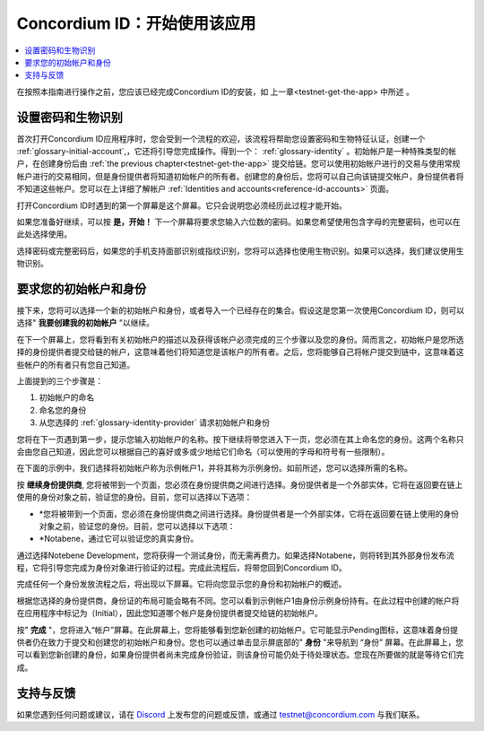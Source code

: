 
.. _Discord: https://discord.gg/xWmQ5tp

.. _testnet-get-started:

=======================================
Concordium ID：开始使用该应用
=======================================

.. contents::
   :local:
   :backlinks: none

在按照本指南进行操作之前，您应该已经完成​​Concordium ID的安装，如 上一章<testnet-get-the-app> 中所述  。

设置密码和生物识别
================================

首次打开Concordium ID应用程序时，您会受到一个流程的欢迎，该流程将帮助您设置密码和生物特征认证，创建一个 :ref:`glossary-initial-account`,，它还将引导您完成操作。得到一个： :ref:`glossary-identity` 。初始帐户是一种特殊类型的帐户，在创建身份后由  :ref:`the previous chapter<testnet-get-the-app>` 提交给链。您可以使用初始帐户进行的交易与使用常规帐户进行的交易相同，但是身份提供者将知道初始帐户的所有者。创建您的身份后，您将可以自己向该链提交帐户，身份提供者将不知道这些帐户。您可以在上详细了解帐户 :ref:`Identities
and accounts<reference-id-accounts>` 页面。

打开Concordium ID时遇到的第一个屏幕是这个屏幕。它只会说明您必须经历此过程才能开始。

如果您准备好继续，可以按 **是，开始！**  下一个屏幕将要求您输入六位数的密码。如果您希望使用包含字母的完整密码，也可以在此处选择使用。

.. image:: images/concordium-id/int1.png
      :width: 32%
.. image:: images/concordium-id/int2.png
      :width: 32%

.. todo::

   编写指令以使两个或更多图像并排居中


选择密码或完整密码后，如果您的手机支持面部识别或指纹识别，您将可以选择也使用生物识别。如果可以选择，我们建议使用生物识别。

.. image:: images/concordium-id/int3.png
      :width: 32%
      :align: center

要求您的初始帐户和身份
=========================================

接下来，您将可以选择一个新的初始帐户和身份，或者导入一个已经存在的集合。假设这是您第一次使用Concordium ID，则可以选择" **我要创建我的初始帐户** "以继续。

.. image:: images/concordium-id/int4.png
      :width: 32%
      :align: center


在下一个屏幕上，您将看到有关初始帐户的描述以及获得该帐户必须完成的三个步骤以及您的身份。简而言之，初始帐户是您所选择的身份提供者提交给链的帐户，这意味着他们将知道您是该帐户的所有者。之后，您将能够自己将帐户提交到链中，这意味着这些帐户的所有者只有您自己知道。

.. image:: images/concordium-id/int5.png
      :width: 32%
      :align: center

上面提到的三个步骤是：

1. 初始帐户的命名
2. 命名您的身份
3. 从您选择的 :ref:`glossary-identity-provider` 请求初始帐户和身份

您将在下一页遇到第一步，提示您输入初始帐户的名称。按下继续将带您进入下一页，您必须在其上命名您的身份。这两个名称只会由您自己知道，因此您可以根据自己的喜好或多或少地给它们命名（可以使用的字母和符号有一些限制）。

在下面的示例中，我们选择将初始帐户称为示例帐户1，并将其称为示例身份。如前所述，您可以选择所需的名称。

.. image:: images/concordium-id/int6.png
      :width: 32%
.. image:: images/concordium-id/int7.png
      :width: 32%

按 **继续身份提供商**, 您将被带到一个页面，您必须在身份提供商之间进行选择。身份提供者是一个外部实体，它将在返回要在链上使用的身份对象之前，验证您的身份。目前，您可以选择以下选项：

* *您将被带到一个页面，您必须在身份提供商之间进行选择。身份提供者是一个外部实体，它将在返回要在链上使用的身份对象之前，验证您的身份。目前，您可以选择以下选项：
* *Notabene，通过它可以验证您的真实身份。

.. image:: images/concordium-id/int8.png
      :width: 32%
      :align: center

通过选择Notebene Development，您将获得一个测试身份，而无需再费力。如果选择Notabene，则将转到其外部身份发布流程，它将引导您完成为身份对象进行验证的过程。完成此流程后，将带您回到Concordium ID。

完成任何一个身份发放流程之后，将出现以下屏幕。它将向您显示您的身份和初始帐户的概述。

.. image:: images/concordium-id/int9.png
      :width: 32%
      :align: center

根据您选择的身份提供商，身份证的布局可能会略有不同。您可以看到示例帐户1由身份示例身份持有。在此过程中创建的帐户将 在应用程序中标记为（Initial），因此您知道哪个帐户是身份提供者提交给链的初始帐户。

按" **完成** "，您将进入“帐户”屏幕。在此屏幕上，您将能够看到您新创建的初始帐户。它可能显示Pending图标，这意味着身份提供者仍在致力于提交和创建您的初始帐户和身份。您也可以通过单击显示屏底部的" **身份** "来导航到 “身份” 屏幕。在此屏幕上，您可以看到您新创建的身份，如果身份提供者尚未完成身份验证，则该身份可能仍处于待处理状态。您现在所要做的就是等待它们完成。

.. image:: images/concordium-id/int10.png
      :width: 32%
.. image:: images/concordium-id/int11.png
      :width: 32%


支持与反馈
==================

如果您遇到任何问题或建议，请在  `Discord`_ 上发布您的问题或反馈，或通过  testnet@concordium.com 与我们联系。
